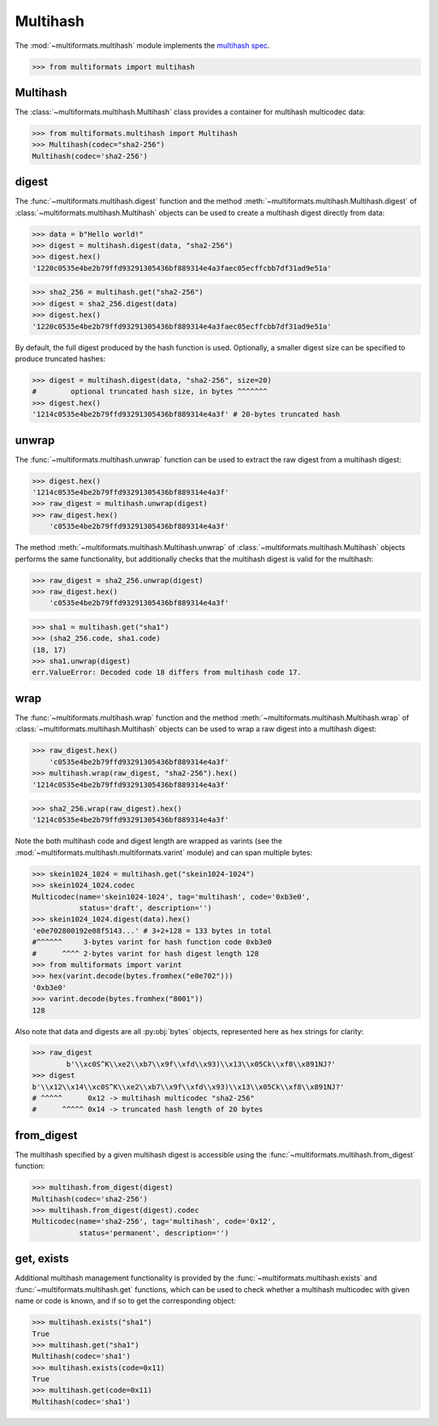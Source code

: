 Multihash
=========

The :mod:`~multiformats.multihash` module implements the `multihash spec <https://github.com/multiformats/multihash>`_.

>>> from multiformats import multihash


Multihash
---------

The :class:`~multiformats.multihash.Multihash` class provides a container for multihash multicodec data:

>>> from multiformats.multihash import Multihash
>>> Multihash(codec="sha2-256")
Multihash(codec='sha2-256')


digest
------

The :func:`~multiformats.multihash.digest` function and the method :meth:`~multiformats.multihash.Multihash.digest` of :class:`~multiformats.multihash.Multihash` objects can be used to create a multihash digest directly from data:

>>> data = b"Hello world!"
>>> digest = multihash.digest(data, "sha2-256")
>>> digest.hex()
'1220c0535e4be2b79ffd93291305436bf889314e4a3faec05ecffcbb7df31ad9e51a'

>>> sha2_256 = multihash.get("sha2-256")
>>> digest = sha2_256.digest(data)
>>> digest.hex()
'1220c0535e4be2b79ffd93291305436bf889314e4a3faec05ecffcbb7df31ad9e51a'

By default, the full digest produced by the hash function is used. Optionally, a smaller digest size can be specified to produce truncated hashes:

>>> digest = multihash.digest(data, "sha2-256", size=20)
#        optional truncated hash size, in bytes ^^^^^^^
>>> digest.hex()
'1214c0535e4be2b79ffd93291305436bf889314e4a3f' # 20-bytes truncated hash

unwrap
------

The :func:`~multiformats.multihash.unwrap` function can be used to extract the raw digest from a multihash digest:

>>> digest.hex()
'1214c0535e4be2b79ffd93291305436bf889314e4a3f'
>>> raw_digest = multihash.unwrap(digest)
>>> raw_digest.hex()
    'c0535e4be2b79ffd93291305436bf889314e4a3f'

The method :meth:`~multiformats.multihash.Multihash.unwrap` of :class:`~multiformats.multihash.Multihash` objects performs the same functionality, but additionally checks that the multihash digest is valid for the multihash:

>>> raw_digest = sha2_256.unwrap(digest)
>>> raw_digest.hex()
    'c0535e4be2b79ffd93291305436bf889314e4a3f'

>>> sha1 = multihash.get("sha1")
>>> (sha2_256.code, sha1.code)
(18, 17)
>>> sha1.unwrap(digest)
err.ValueError: Decoded code 18 differs from multihash code 17.

wrap
----

The :func:`~multiformats.multihash.wrap` function and the method :meth:`~multiformats.multihash.Multihash.wrap` of :class:`~multiformats.multihash.Multihash` objects can be used to wrap a raw digest into a multihash digest:

>>> raw_digest.hex()
    'c0535e4be2b79ffd93291305436bf889314e4a3f'
>>> multihash.wrap(raw_digest, "sha2-256").hex()
'1214c0535e4be2b79ffd93291305436bf889314e4a3f'

>>> sha2_256.wrap(raw_digest).hex()
'1214c0535e4be2b79ffd93291305436bf889314e4a3f'

Note the both multihash code and digest length are wrapped as varints (see the :mod:`~multiformats.multihash.multiformats.varint` module) and can span multiple bytes:

>>> skein1024_1024 = multihash.get("skein1024-1024")
>>> skein1024_1024.codec
Multicodec(name='skein1024-1024', tag='multihash', code='0xb3e0',
           status='draft', description='')
>>> skein1024_1024.digest(data).hex()
'e0e702800192e08f5143...' # 3+2+128 = 133 bytes in total
#^^^^^^     3-bytes varint for hash function code 0xb3e0
#      ^^^^ 2-bytes varint for hash digest length 128
>>> from multiformats import varint
>>> hex(varint.decode(bytes.fromhex("e0e702")))
'0xb3e0'
>>> varint.decode(bytes.fromhex("8001"))
128

Also note that data and digests are all :py:obj:`bytes` objects, represented here as hex strings for clarity:

>>> raw_digest
        b'\\xc0S^K\\xe2\\xb7\\x9f\\xfd\\x93)\\x13\\x05Ck\\xf8\\x891NJ?'
>>> digest
b'\\x12\\x14\\xc0S^K\\xe2\\xb7\\x9f\\xfd\\x93)\\x13\\x05Ck\\xf8\\x891NJ?'
# ^^^^^      0x12 -> multihash multicodec "sha2-256"
#      ^^^^^ 0x14 -> truncated hash length of 20 bytes

from_digest
-----------

The multihash specified by a given multihash digest is accessible using the :func:`~multiformats.multihash.from_digest` function:

>>> multihash.from_digest(digest)
Multihash(codec='sha2-256')
>>> multihash.from_digest(digest).codec
Multicodec(name='sha2-256', tag='multihash', code='0x12',
           status='permanent', description='')

get, exists
-----------

Additional multihash management functionality is provided by the :func:`~multiformats.multihash.exists` and :func:`~multiformats.multihash.get` functions, which can be used to check whether a multihash multicodec with given name or code is known, and if so to get the corresponding object:

>>> multihash.exists("sha1")
True
>>> multihash.get("sha1")
Multihash(codec='sha1')
>>> multihash.exists(code=0x11)
True
>>> multihash.get(code=0x11)
Multihash(codec='sha1')

